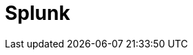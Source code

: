 // Do not edit directly!
// This file was generated by camel-quarkus-maven-plugin:update-extension-doc-page

= Splunk
:cq-artifact-id: camel-quarkus-splunk
:cq-artifact-id-base: splunk
:cq-native-supported: false
:cq-status: Preview
:cq-deprecated: false
:cq-jvm-since: 1.1.0
:cq-native-since: n/a
:cq-camel-part-name: splunk
:cq-camel-part-title: Splunk
:cq-camel-part-description: Publish or search for events in Splunk.
:cq-extension-page-title: Splunk
